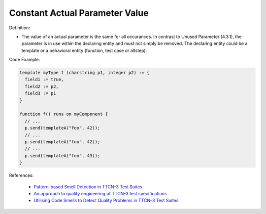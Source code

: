 Constant Actual Parameter Value
^^^^^
Definition:

* The value of an actual parameter is the same for all occurances. In contrast to Unused Parameter (4.3.1), the parameter is in use within the declaring entity and must not simply be removed. The declaring entity could be a template or a behavioral entity (function, test case or altstep).


Code Example:

.. code-block::

  template myType t (charstring p1, integer p2) := {
    field1 := true,
    field2 := p2,
    field3 := p1
  }

  function f() runs on myComponent {
    // ...
    p.send(templateA("foo", 42));
    // ...
    p.send(templateA("foo", 42));
    // ...
    p.send(templateA("foo", 43));
  }

References:

 * `Pattern-based Smell Detection in TTCN-3 Test Suites <http://citeseerx.ist.psu.edu/viewdoc/download?doi=10.1.1.144.6997&rep=rep1&type=pdf>`_
 * `An approach to quality engineering of TTCN-3 test specifications <https://link.springer.com/article/10.1007/s10009-008-0075-0>`_
 * `Utilising Code Smells to Detect Quality Problems in TTCN-3 Test Suites <https://link.springer.com/chapter/10.1007/978-3-540-73066-8_16>`_

